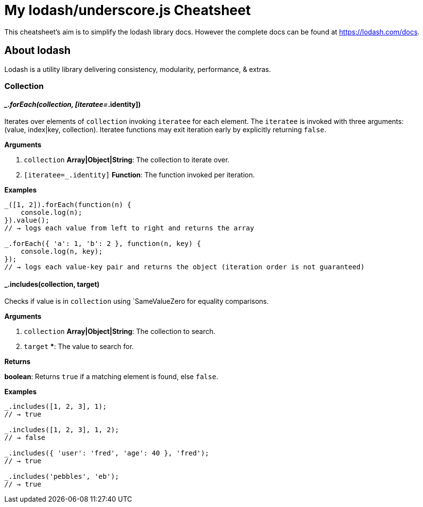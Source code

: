 = My lodash/underscore.js Cheatsheet
:hp-tags: english, tech, js

This cheatsheet's aim is to simplify the lodash library docs. However the complete docs can be found at https://lodash.com/docs.

== About lodash

Lodash is a utility library delivering consistency, modularity, performance, & extras.

=== Collection

==== __.forEach(collection, [iteratee=_.identity])

Iterates over elements of `collection` invoking `iteratee` for each element. The `iteratee` is invoked with three arguments:
(value, index|key, collection). Iteratee functions may exit iteration early by explicitly returning `false`.

*Arguments*

1. `collection` ***Array|Object|String***: The collection to iterate over.
2. `[iteratee=_.identity]` **Function**: The function invoked per iteration.

*Examples*

```
_([1, 2]).forEach(function(n) {
    console.log(n);
}).value();
// → logs each value from left to right and returns the array

_.forEach({ 'a': 1, 'b': 2 }, function(n, key) {
    console.log(n, key);
});
// → logs each value-key pair and returns the object (iteration order is not guaranteed)
```

==== _.includes(collection, target)

Checks if value is in `collection` using `SameValueZero for equality comparisons.

*Arguments*

1. `collection` **Array|Object|String**: The collection to search.
2. `target` *****: The value to search for.

*Returns*

**boolean**: Returns `true` if a matching element is found, else `false`.

*Examples*

```
_.includes([1, 2, 3], 1);
// → true

_.includes([1, 2, 3], 1, 2);
// → false

_.includes({ 'user': 'fred', 'age': 40 }, 'fred');
// → true

_.includes('pebbles', 'eb');
// → true
```